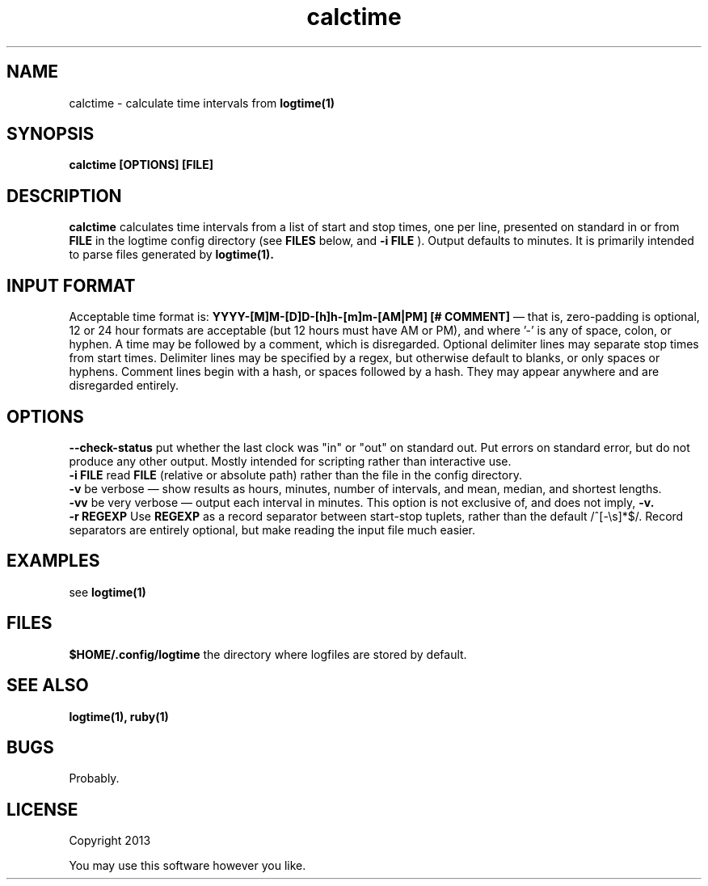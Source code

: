 .TH calctime 1 calctime\-0.0.1
.SH NAME
calctime \- calculate time intervals from 
.B logtime(1)
.SH SYNOPSIS
.B calctime [OPTIONS] [FILE]
.SH DESCRIPTION
.B calctime 
calculates time intervals from a list of start and stop times,
one per line,
presented on standard in or from
.B FILE
in the logtime config directory
(see
.B FILES
below, and 
.B -i FILE
).
Output defaults to minutes.
It is primarily intended to parse files generated by 
.B logtime(1).
.SH INPUT FORMAT
Acceptable time format is:
.B YYYY-[M]M-[D]D-[h]h-[m]m-[AM|PM]  [# COMMENT]
\(em that is,
zero\(hypadding is optional,
12 or 24 hour formats are acceptable (but 12 hours must have AM or PM),
and where '-' is any of space, colon, or hyphen.
A time may be followed by a comment, 
which is disregarded.
Optional delimiter lines may separate stop times from start times.
Delimiter lines may be specified by a regex, 
but otherwise default to blanks,
or only spaces or hyphens.
Comment lines begin with a hash,
or spaces followed by a hash.
They may appear anywhere and are disregarded entirely.
.SH OPTIONS
.B --check-status
put whether the last clock was "in" or "out" on standard out.
Put errors on standard error, 
but do not produce any other output.
Mostly intended for scripting rather than interactive use.
.br
.B -i FILE
read 
.B FILE
(relative or absolute path)
rather than the file in the config directory.
.br
.B -v
be verbose \(em
show results as hours, minutes, number of intervals, 
and mean, median, and shortest lengths.
.br
.B -vv
be very verbose \(em
output each interval in minutes.
This option is not exclusive of,
and does not imply, 
.B -v.
.br
.B -r REGEXP
Use
.B REGEXP
as a record separator between start\(hystop tuplets,
rather than the default /^[-\\s]*$/.
Record separators are entirely optional, 
but make reading the input file much easier.
.SH EXAMPLES
see
.B logtime(1)
.SH FILES
.B $HOME/.config/logtime
the directory where logfiles are stored by default.
.SH SEE ALSO
.B logtime(1), ruby(1)
.SH BUGS
Probably.
.SH LICENSE
Copyright 2013 
.sp
You may use this software however you like.
